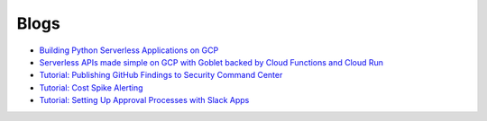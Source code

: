=====
Blogs
=====

* `Building Python Serverless Applications on GCP <https://austennovis.medium.com/building-python-serverless-applications-on-gcp-141a806eb7a5>`__
* `Serverless APIs made simple on GCP with Goblet backed by Cloud Functions and Cloud Run <https://engineering.premise.com/serverless-apis-made-simple-on-gcp-with-goblet-backed-by-cloud-functions-and-cloud-run-730db2da04ba>`__
* `Tutorial: Publishing GitHub Findings to Security Command Center <https://engineering.premise.com/tutorial-publishing-github-findings-to-security-command-center-2d1749f530bc>`__
* `Tutorial: Cost Spike Alerting <https://engineering.premise.com/tutorial-cost-spike-alerting-for-google-cloud-platform-gcp-46fd26ae3f6a>`__
* `Tutorial: Setting Up Approval Processes with Slack Apps <https://engineering.premise.com/tutorial-setting-up-approval-processes-with-slack-apps-d325aee31763>`__